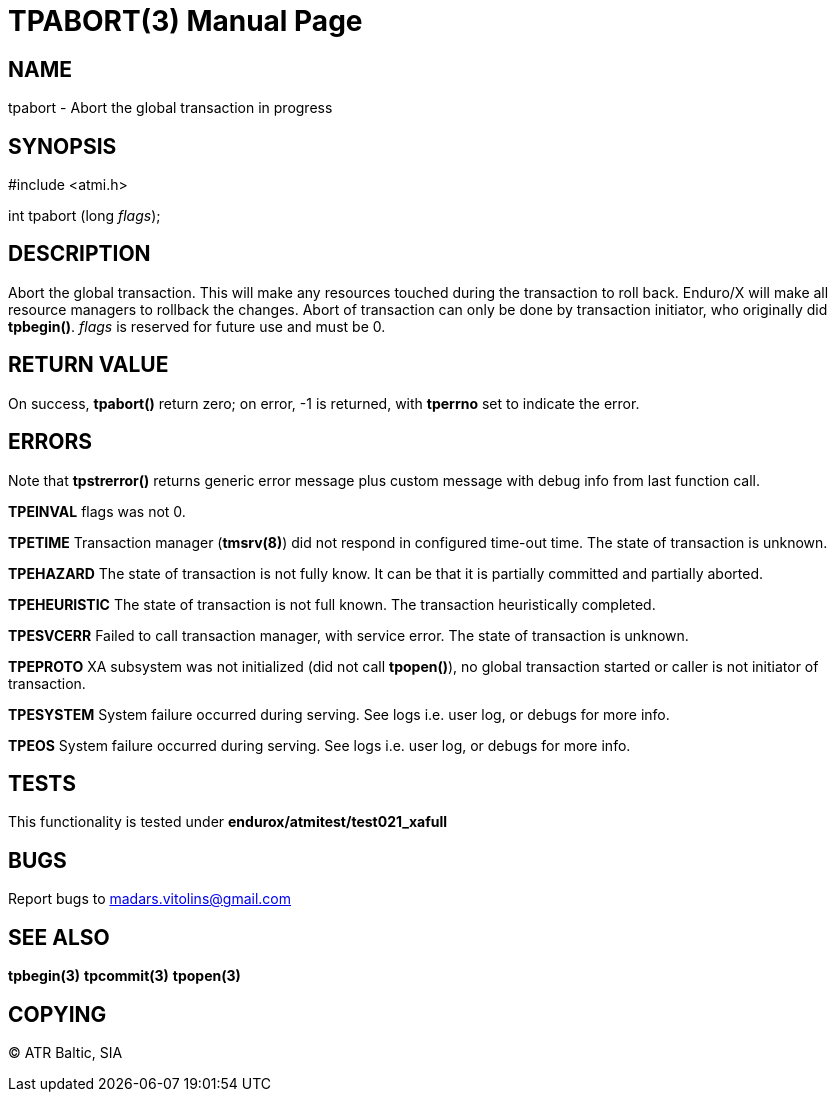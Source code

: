 TPABORT(3)
=========
:doctype: manpage


NAME
----
tpabort - Abort the global transaction in progress


SYNOPSIS
--------
#include <atmi.h>

int tpabort (long 'flags');

DESCRIPTION
-----------
Abort the global transaction. This will make any resources touched during the transaction to roll back. Enduro/X will make all resource managers to rollback the changes. Abort of transaction can only be done by transaction initiator, who originally did *tpbegin()*. 'flags' is reserved for future use and must be 0.

RETURN VALUE
------------
On success, *tpabort()* return zero; on error, -1 is returned, with *tperrno* set to indicate the error.


ERRORS
------
Note that *tpstrerror()* returns generic error message plus custom message with debug info from last function call.

*TPEINVAL* flags was not 0.

*TPETIME* Transaction manager (*tmsrv(8)*) did not respond in configured time-out time. The state of transaction is unknown.

*TPEHAZARD* The state of transaction is not fully know. It can be that it is partially committed and partially aborted.

*TPEHEURISTIC* The state of transaction is not full known. The transaction heuristically completed.

*TPESVCERR* Failed to call transaction manager, with service error. The state of transaction is unknown.

*TPEPROTO* XA subsystem was not initialized (did not call *tpopen()*), no global transaction started or caller is not initiator of transaction.

*TPESYSTEM* System failure occurred during serving. See logs i.e. user log, or debugs for more info.

*TPEOS* System failure occurred during serving. See logs i.e. user log, or debugs for more info.

TESTS
-----
This functionality is tested under *endurox/atmitest/test021_xafull*

BUGS
----
Report bugs to madars.vitolins@gmail.com

SEE ALSO
--------
*tpbegin(3)* *tpcommit(3)* *tpopen(3)*

COPYING
-------
(C) ATR Baltic, SIA

